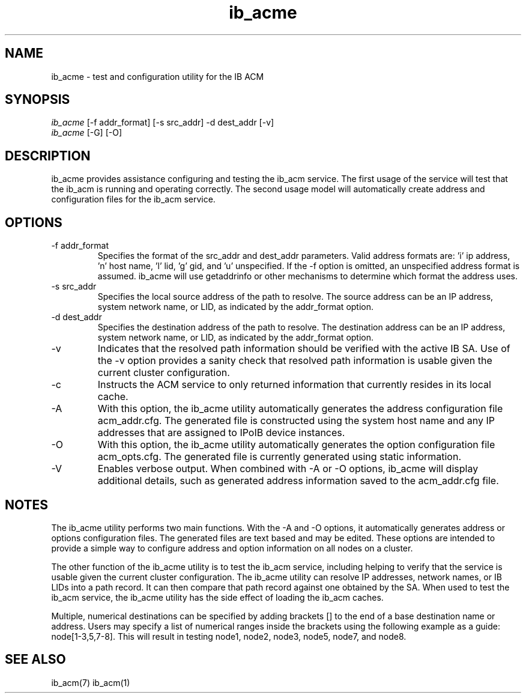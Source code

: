 .TH "ib_acme" 7 "2010-12-06" "ib_acme" "ib_acme" ib_acme
.SH NAME
ib_acme \- test and configuration utility for the IB ACM
.SH SYNOPSIS
.sp
.nf
\fIib_acme\fR [-f addr_format] [-s src_addr] -d dest_addr [-v]
.fi
.nf
\fIib_acme\fR [-G] [-O]
.fi
.SH "DESCRIPTION"
ib_acme provides assistance configuring and testing the ib_acm service.
The first usage of the service will test that the ib_acm is running
and operating correctly.  The second usage model will automatically
create address and configuration files for the ib_acm service.
.SH "OPTIONS"
.TP
\-f addr_format
Specifies the format of the src_addr and dest_addr parameters.  Valid
address formats are: 'i' ip address, 'n' host name, 'l' lid, 'g' gid,
and 'u' unspecified.  If the -f option is omitted,
an unspecified address format is assumed.  ib_acme will use getaddrinfo or
other mechanisms to determine which format the address uses.
.TP
\-s src_addr
Specifies the local source address of the path to resolve.  The source
address can be an IP address, system network name, or LID, as indicated by
the addr_format option.
.TP
\-d dest_addr
Specifies the destination address of the path to resolve.  The destination
address can be an IP address, system network name, or LID, as indicated by
the addr_format option.
.TP
\-v
Indicates that the resolved path information should be verified with the
active IB SA.  Use of the -v option provides a sanity check that
resolved path information is usable given the current cluster configuration.
.TP
\-c
Instructs the ACM service to only returned information that currently resides
in its local cache.
.TP
\-A
With this option, the ib_acme utility automatically generates the address
configuration file acm_addr.cfg.  The generated file is
constructed using the system host name and any IP addresses that are
assigned to IPoIB device instances.
.TP
\-O
With this option, the ib_acme utility automatically generates the option
configuration file acm_opts.cfg.  The generated file is currently generated
using static information.
.TP
\-V
Enables verbose output.  When combined with -A or -O options, ib_acme will
display additional details, such as generated address information saved
to the acm_addr.cfg file.
.SH "NOTES"
The ib_acme utility performs two main functions.  With the -A and -O options,
it automatically generates address or options configuration files.  The
generated files are text based and may be edited.  These options are intended
to provide a simple way to configure address and option information on all
nodes on a cluster.
.P
The other function of the ib_acme utility is to test the ib_acm service,
including helping to verify that the service is usable given the current
cluster configuration.  The ib_acme utility can resolve IP addresses,
network names, or IB LIDs into a path record.  It can then compare that
path record against one obtained by the SA.  When used to test the
ib_acm service, the ib_acme utility has the side effect of loading the
ib_acm caches.
.P
Multiple, numerical destinations can be specified by adding brackets [] to
the end of a base destination name or address.  Users may specify a list of
numerical ranges inside the brackets using the following example as a
guide: node[1-3,5,7-8].  This will result in testing node1, node2, node3,
node5, node7, and node8.   
.SH "SEE ALSO"
ib_acm(7) ib_acm(1)
